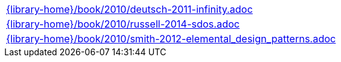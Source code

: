//
// This file was generated by SKB-Dashboard, task 'lib-yaml2src'
// - on Tuesday November  6 at 20:44:44
// - skb-dashboard: https://www.github.com/vdmeer/skb-dashboard
//

[cols="a", grid=rows, frame=none, %autowidth.stretch]
|===
|include::{library-home}/book/2010/deutsch-2011-infinity.adoc[]
|include::{library-home}/book/2010/russell-2014-sdos.adoc[]
|include::{library-home}/book/2010/smith-2012-elemental_design_patterns.adoc[]
|===


